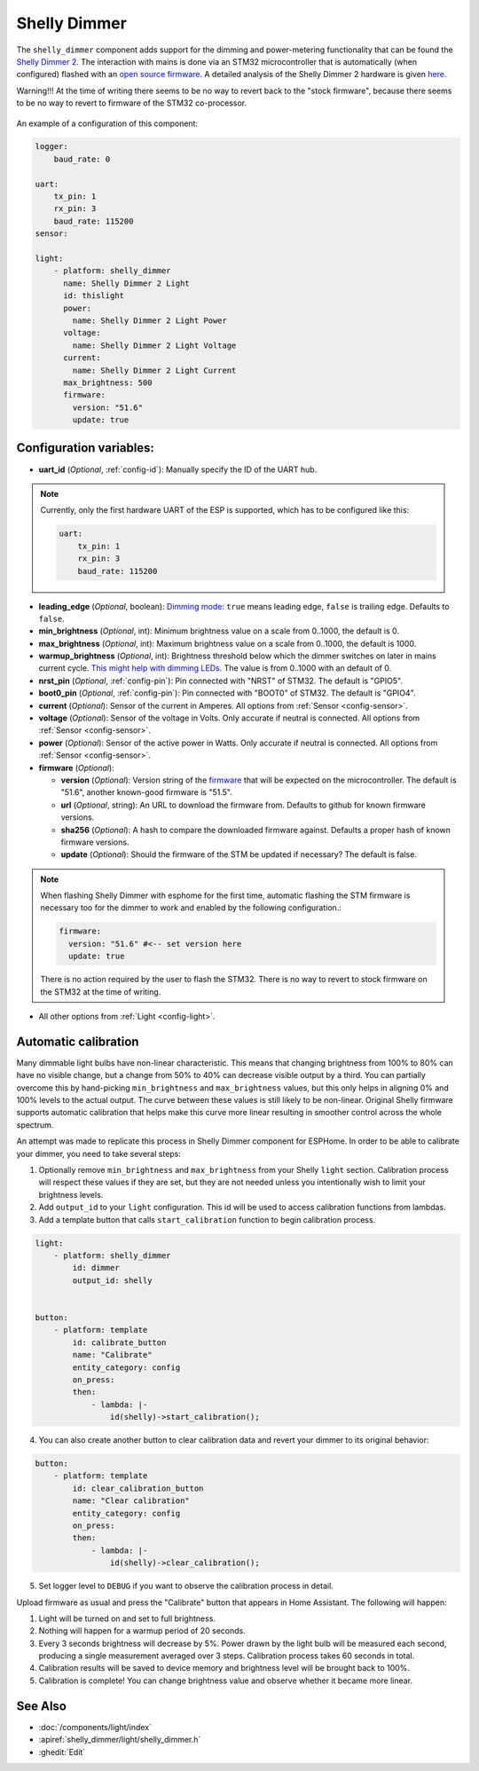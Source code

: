 Shelly Dimmer
=============

.. seo::
    :description: Instructions for setting up a Shelly Dimmer 2.
    :image: shellydimmer2.jpg

The ``shelly_dimmer`` component adds support for the dimming and power-metering functionality that can be found the `Shelly Dimmer 2 <https://shelly.cloud/knowledge-base/devices/shelly-dimmer-2/>`_. The interaction with mains is done via an STM32 microcontroller that is automatically (when configured) flashed with an `open source firmware <https://github.com/jamesturton/shelly-dimmer-stm32>`_.
A detailed analysis of the Shelly Dimmer 2 hardware is given `here <https://github.com/arendst/Tasmota/issues/6914>`_.

Warning!!! At the time of writing there seems to be no way to revert back to the "stock firmware", because there seems to be no way to revert to firmware of the STM32 co-processor.


.. figure:: ../../images/shellydimmer2.jpg
    :align: center
    :width: 40.0%


An example of a configuration of this component:

.. code-block:: yaml

    logger:
        baud_rate: 0

    uart:
        tx_pin: 1
        rx_pin: 3
        baud_rate: 115200
    sensor:

    light:
        - platform: shelly_dimmer
          name: Shelly Dimmer 2 Light
          id: thislight
          power:
            name: Shelly Dimmer 2 Light Power
          voltage:
            name: Shelly Dimmer 2 Light Voltage
          current:
            name: Shelly Dimmer 2 Light Current
          max_brightness: 500
          firmware:
            version: "51.6"
            update: true


Configuration variables:
------------------------

- **uart_id** (*Optional*, :ref:`config-id`): Manually specify the ID of the UART hub.

.. note::

    Currently, only the first hardware UART of the ESP is supported, which has to be configured like this:

    .. code-block:: yaml

        uart:
            tx_pin: 1
            rx_pin: 3
            baud_rate: 115200


- **leading_edge** (*Optional*, boolean): `Dimming mode <https://en.wikipedia.org/wiki/Dimmer#Solid-state_dimmer>`_: ``true`` means leading edge, ``false`` is trailing edge. Defaults to ``false``.
- **min_brightness** (*Optional*, int): Minimum brightness value on a scale from 0..1000, the default is 0.
- **max_brightness** (*Optional*, int): Maximum brightness value on a scale from 0..1000, the default is 1000.
- **warmup_brightness** (*Optional*, int): Brightness threshold below which the dimmer switches on later in mains current cycle. `This might help with dimming LEDs <https://github.com/jamesturton/shelly-dimmer-stm32/pull/23>`_. The value is from 0..1000 with an default of 0.
- **nrst_pin** (*Optional*, :ref:`config-pin`): Pin connected with "NRST" of STM32. The  default is "GPIO5".
- **boot0_pin** (*Optional*, :ref:`config-pin`): Pin connected with "BOOT0" of STM32. The  default is "GPIO4".
- **current** (*Optional*): Sensor of the current in Amperes. All options from
  :ref:`Sensor <config-sensor>`.
- **voltage** (*Optional*): Sensor of the voltage in Volts. Only accurate if neutral is connected. All options from :ref:`Sensor <config-sensor>`.
- **power** (*Optional*): Sensor of the active power in Watts. Only accurate if neutral is connected. All options from :ref:`Sensor <config-sensor>`.
- **firmware** (*Optional*):

  - **version** (*Optional*): Version string of the `firmware <https://github.com/jamesturton/shelly-dimmer-stm32>`_ that will be expected on the microcontroller. The default is "51.6", another known-good firmware is "51.5".
  - **url** (*Optional*, string): An URL to download the firmware from. Defaults to github for known firmware versions.
  - **sha256** (*Optional*): A hash to compare the downloaded firmware against. Defaults a proper hash of known firmware versions.
  - **update** (*Optional*): Should the firmware of the STM be updated if necessary? The default is false.

.. note::

    When flashing Shelly Dimmer with esphome for the first time, automatic flashing the STM firmware is necessary too for the dimmer to work and enabled by the following configuration.:

    .. code-block:: yaml

        firmware:
          version: "51.6" #<-- set version here
          update: true

    There is no action required by the user to flash the STM32. There is no way to revert to stock firmware on the STM32 at the time of writing.

- All other options from :ref:`Light <config-light>`.

Automatic calibration
---------------------

Many dimmable light bulbs have non-linear characteristic. This means that changing brightness from 100% to 80% can
have no visible change, but a change from 50% to 40% can decrease visible output by a third. You can partially overcome
this by hand-picking ``min_brightness`` and ``max_brightness`` values, but this only helps in aligning 0% and 100%
levels to the actual output. The curve between these values is still likely to be non-linear. Original Shelly firmware
supports automatic calibration that helps make this curve more linear resulting in smoother control across the whole
spectrum.

An attempt was made to replicate this process in Shelly Dimmer component for ESPHome. In order to be able to calibrate
your dimmer, you need to take several steps:

1. Optionally remove ``min_brightness`` and ``max_brightness`` from your Shelly ``light`` section. Calibration process
   will respect these values if they are set, but they are not needed unless you intentionally wish to limit your
   brightness levels.
2. Add ``output_id`` to your ``light`` configuration. This id will be used to access calibration functions from lambdas.
3. Add a template button that calls ``start_calibration`` function to begin calibration process.

.. code-block:: yaml

    light:
        - platform: shelly_dimmer
            id: dimmer
            output_id: shelly


    button:
        - platform: template
            id: calibrate_button
            name: "Calibrate"
            entity_category: config
            on_press:
            then:
                - lambda: |-
                    id(shelly)->start_calibration();

4. You can also create another button to clear calibration data and revert your dimmer to its original behavior:

.. code-block:: yaml

    button:
        - platform: template
            id: clear_calibration_button
            name: "Clear calibration"
            entity_category: config
            on_press:
            then:
                - lambda: |-
                    id(shelly)->clear_calibration();

5. Set logger level to ``DEBUG`` if you want to observe the calibration process in detail.

Upload firmware as usual and press the "Calibrate" button that appears in Home Assistant. The following will happen:

1. Light will be turned on and set to full brightness.
2. Nothing will happen for a warmup period of 20 seconds.
3. Every 3 seconds brightness will decrease by 5%. Power drawn by the light bulb will be measured each second, producing
   a single measurement averaged over 3 steps. Calibration process takes 60 seconds in total.
4. Calibration results will be saved to device memory and brightness level will be brought back to 100%.
5. Calibration is complete! You can change brightness value and observe whether it became more linear.


See Also
--------

- :doc:`/components/light/index`
- :apiref:`shelly_dimmer/light/shelly_dimmer.h`
- :ghedit:`Edit`
